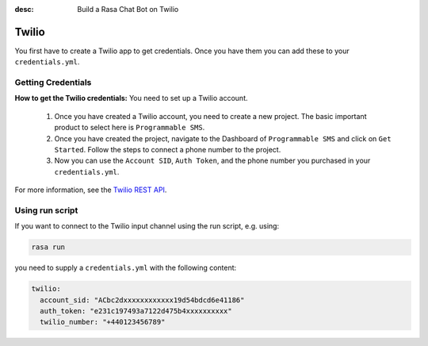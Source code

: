 :desc: Build a Rasa Chat Bot on Twilio

.. _twilio:

Twilio
======

.. edit-link::

You first have to create a Twilio app to get credentials.
Once you have them you can add these to your ``credentials.yml``.

Getting Credentials
^^^^^^^^^^^^^^^^^^^

**How to get the Twilio credentials:**
You need to set up a Twilio account.

  1. Once you have created a Twilio account, you need to create a new
     project. The basic important product to select here
     is ``Programmable SMS``.
  2. Once you have created the project, navigate to the Dashboard of
     ``Programmable SMS`` and click on ``Get Started``. Follow the
     steps to connect a phone number to the project.
  3. Now you can use the ``Account SID``, ``Auth Token``, and the phone
     number you purchased in your ``credentials.yml``.

For more information, see the `Twilio REST API
<https://www.twilio.com/docs/iam/api>`_.

Using run script
^^^^^^^^^^^^^^^^

If you want to connect to the Twilio input channel using the run
script, e.g. using:

.. code-block:: bash

  rasa run

you need to supply a ``credentials.yml`` with the following content:

.. code-block:: yaml

   twilio:
     account_sid: "ACbc2dxxxxxxxxxxxx19d54bdcd6e41186"
     auth_token: "e231c197493a7122d475b4xxxxxxxxxx"
     twilio_number: "+440123456789"
